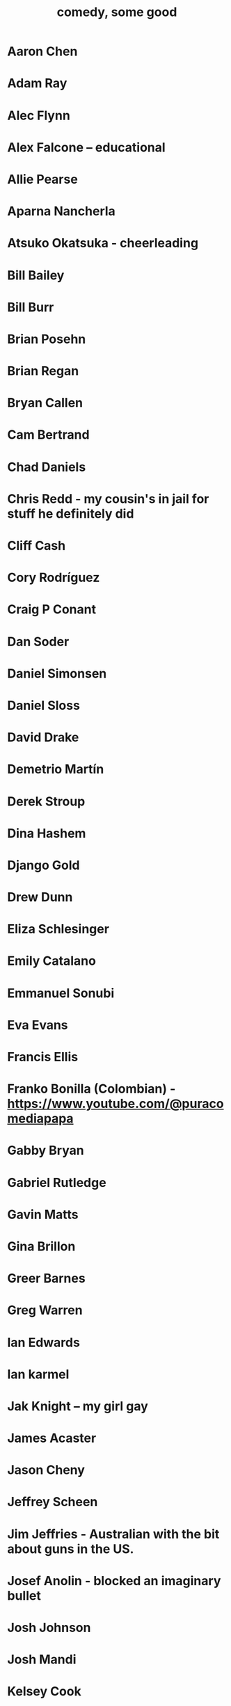 :PROPERTIES:
:ID:       64e43ca3-94d7-48f9-b144-d0e75f2e4b3e
:ROAM_ALIASES: "comics I like, some" "comedians I like, some"
:END:
#+title: comedy, some good
* Aaron Chen
* Adam Ray
* Alec Flynn
* Alex Falcone -- educational
* Allie Pearse
* Aparna Nancherla
* Atsuko Okatsuka - cheerleading
* Bill Bailey
* Bill Burr
* Brian Posehn
* Brian Regan
* Bryan Callen
* Cam Bertrand
* Chad Daniels
* Chris Redd - my cousin's in jail for stuff he definitely did
* Cliff Cash
* Cory Rodríguez
* Craig P Conant
* Dan Soder
* Daniel Simonsen
* Daniel Sloss
* David Drake
* Demetrio Martín
* Derek Stroup
* Dina Hashem
* Django Gold
* Drew Dunn
* Eliza Schlesinger
* Emily Catalano
* Emmanuel Sonubi
* Eva Evans
* Francis Ellis
* Franko Bonilla (Colombian) - https://www.youtube.com/@puracomediapapa
* Gabby Bryan
* Gabriel Rutledge
* Gavin Matts
* Gina Brillon
* Greer Barnes
* Greg Warren
* Ian Edwards
* Ian karmel
* Jak Knight -- my girl gay
* James Acaster
* Jason Cheny
* Jeffrey Scheen
* Jim Jeffries - Australian with the bit about guns in the US.
* Josef Anolin - blocked an imaginary bullet
* Josh Johnson
* Josh Mandi
* Kelsey Cook
* Larry dean - gay Scott, id crisis, dinosaur
* Laura Soger -- my little man frank
* Leslie Liao
* Like Severeid -- metal ex-christian
* Liz Miele
* Louis Katz
* Maddie Wiener
* Marcelo Hernandez
* Marie Faustin
* Matthew Broussard
* Meredith Casey - Teslas
* Michael Longfellow
* Michael Rowland
* Michael Turner
* Mike Baldwin
* Mike Vecchione
* Milán Patel - dating app with super-reject
* Mine Hammock
* Movanaf Elshieky - ISIS is probably doing fine
* Nate Bergatze
* Neil Brennan
* Nimesh Patel
* Norm MacDonald
* Orny Adams
* Pat Burtscher
* Pete Holmes
* Pete Lee -- "surprisingly straight"
* Phil Wang
* Ralphir May -- definitely their kryptonite
* Raza Jafri -- white people spicy food
* Rob Stant - I get misgendered
* Rory Scovel - people are taking about you, Noah
* Ruby Setnik
* Ryan Goodcase
* Ryan Long
* Shane Gillis
* Simeon Goodson
* Steven Wright - dry one liners, Parker rec'd
* Tan Barbaclo - my mom is turning into me
* Tatiana Frank
* Trae Crowder -- Southern
* Zak Toscani
* Zoltan Kaszas
